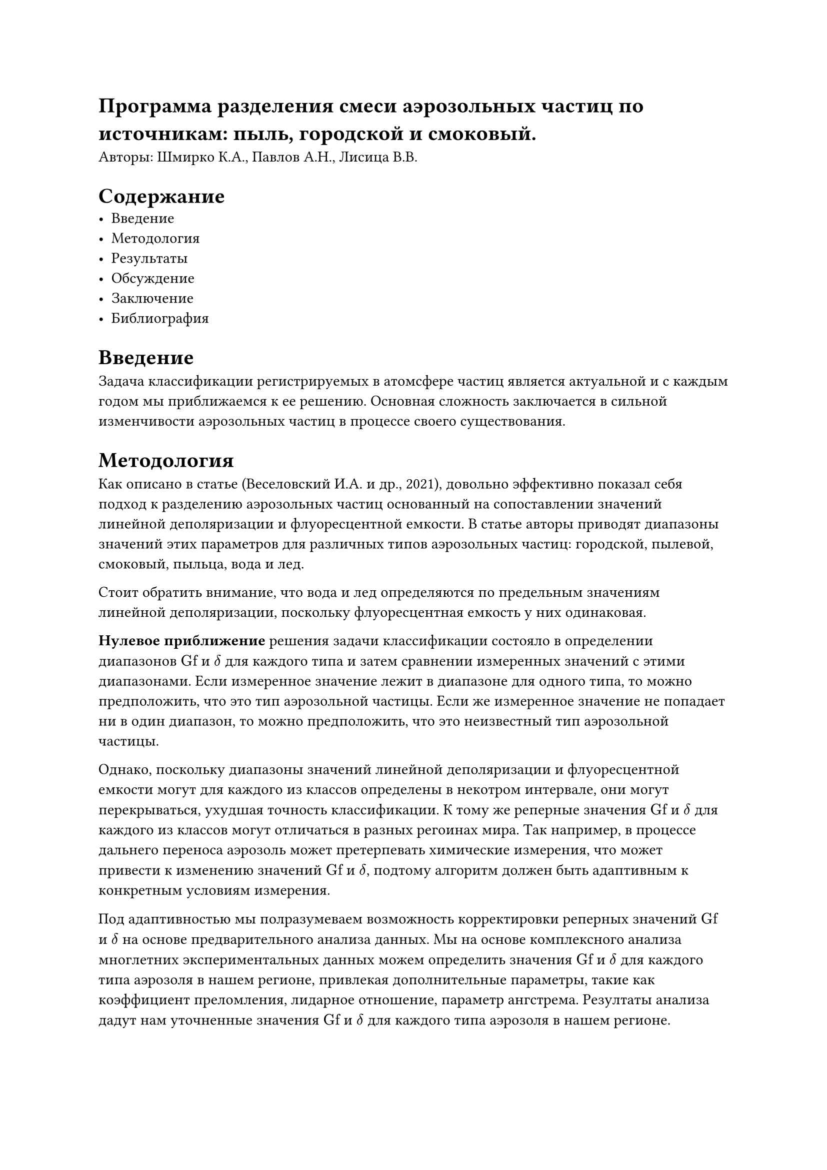 #set math.equation(numbering: "(1)")
= Программа разделения смеси аэрозольных частиц по источникам: пыль, городской и смоковый.

Авторы: Шмирко К.А., Павлов А.Н., Лисица В.В.

= Содержание
- Введение
- Методология
- Результаты
- Обсуждение
- Заключение
- Библиография


= Введение
Задача классификации регистрируемых в атомсфере частиц является актуальной и с каждым годом
мы приближаемся к ее решению. Основная сложность заключается в сильной изменчивости аэрозольных
частиц в процессе своего существования.


= Методология
Как описано в статье (Веселовский И.А. и др., 2021), довольно эффективно показал себя подход к
разделению аэрозольных частиц основанный на сопоставлении значений линейной деполяризации и
флуоресцентной емкости. В статье авторы приводят диапазоны значений этих параметров для различных
типов аэрозольных частиц: городской, пылевой, смоковый, пыльца, вода и лед.

Стоит обратить внимание, что вода и лед определяются по предельным значениям линейной деполяризации,
поскольку флуоресцентная емкость у них одинаковая.

*Нулевое приближение* решения задачи классификации состояло в определении диапазонов
$"Gf"$ и $delta$ для каждого типа и затем сравнении измеренных значений с этими диапазонами.
Если измеренное значение лежит в диапазоне для одного типа, то можно предположить, что это тип
аэрозольной частицы. Если же измеренное значение не попадает ни в один диапазон, то можно предположить,
что это неизвестный тип аэрозольной частицы.

Однако, поскольку диапазоны значений линейной деполяризации и флуоресцентной емкости могут
для каждого из классов определены в некотром интервале, они могут перекрываться, ухудшая
точность классификации. К  тому же реперные значения $"Gf"$ и $delta$ для каждого из
классов могут отличаться в разных регоинах мира. Так например, в процессе дальнего переноса
аэрозоль может претерпевать химические измерения, что может привести к изменению значений
$"Gf"$ и $delta$, подтому алгоритм должен быть адаптивным к конкретным условиям измерения.

Под адаптивностью мы полразумеваем возможность корректировки реперных значений
$"Gf"$ и $delta$ на основе предварительного анализа данных. Мы на основе комплексного анализа
многлетних экспериментальных данных можем определить значения $"Gf"$ и $delta$ для каждого типа
аэрозоля в нашем регионе, привлекая дополнительные параметры, такие как коэффициент преломления,
лидарное отношение, параметр ангстрема. Резултаты анализа дадут нам уточненные значения
$"Gf"$ и $delta$ для каждого типа аэрозоля в нашем регионе.

== Описание алгоритма

Для Дальневосточного приморья  характерно наличие следующих типов аэрозолей:

- Смог
- Пыль
- Городской
- Морской

И наш алгоритм должен уметь определять принадлежность измеренныз двнных к каждому  из этих типов.

Введем обозначения для каждого типа аэрозоля:




- $"Gf"_"smog"=beta^"smog"_"480"$/$beta^"smog"_"532"$ - емкость флуоресценции для аэрозолей типа "Смог"
- $"Gf"_"dust"=beta^"dust"_"480"$/$beta^"dust"_"532"$ - емкость флуоресценции для аэрозолей типа "Пыль"
- $"Gf"_"urban"=beta^"urban"_"480"$/$beta^"urban"_"532"$ - емкость флуоресценции для аэрозолей типа "Городской"


Обратим внимание на то, что $beta_s+beta_p = beta_"532"$

=== Вывод уравнения для $"Gf"$
Распишем вклад каждого из типов аэрозолей в смесь - то что мы регистрируем в экспериментах:

$
  cases(
    beta^"meas"_"480" = w_"smog" beta^"smog"_"480" + w_"dust" beta^"dust"_"480" + w_"urban" beta^"urban"_"480",
    beta^"meas"_"532" = w_"smog" beta^"smog"_"532" + w_"dust" beta^"dust"_"532" + w_"urban" beta^"urban"_"532",
  )
$

или выразив $beta^"smog"_"480" = "Gf"_"smog" beta^"smog"_"532"$,
$beta^"urban"_"480" = "Gf"_"urban" beta^"urban"_"532"$,
$beta^"dust"_"480" = "Gf"_"dust" beta^"dust"_"532"$

получим следующее

$
  cases(
    beta^"meas"_"480" = w_"smog" "Gf"_"smog" beta^"smog"_"532" + w_"dust" "Gf"_"dust" beta^"dust"_"532" + w_"urban" "Gf"_"urban" beta^"urban"_"532",
    beta^"meas"_"532" = w_"smog" beta^"smog"_"532" + w_"dust" beta^"dust"_"532" + w_"urban" beta^"urban"_"532",
  )
$

Поделив первое уравнение на второе

$

  beta^"meas"_"480" / beta^"meas"_"532" = (w_"smog" "Gf"_"smog" beta^"smog"_"532" + w_"dust" "Gf"_"dust" beta^"dust"_"532" + w_"urban" "Gf"_"urban" beta^"urban"_"532")/(w_"smog" beta^"smog"_"532" + w_"dust" beta^"dust"_"532" + w_"urban" beta^"urban"_"532")

$

Слева в уравнении не что иное как $"Gf"_"meas"$, а справа - средневзвешенное значение $"Gf"_"smog"$, $"Gf"_"dust"$ и $"Gf"_"urban"$.

$
  "Gf"_"meas" = (eta_"smog" "Gf"_"smog" + eta_"dust" "Gf"_"dust" + eta_"urban" "Gf"_"urban") / (eta_"smog" + eta_"dust" + eta_"urban")
$


=== Вывод уравнения для $delta$

Введем опредедение $delta' = beta_s/(beta_s + beta_p) = beta_s/beta_"532"$ - это еще одно определение степени деполяризации,
с той лишь разницей, что в знаменателе стоит коэффициент обратного рассеяния. Он связан с "обычным"
коэффициентом деполяризации $delta' = delta/(1+delta)$.


- $delta'_"smog" = beta^"smog"_s$/$beta^"smog"_"532"$ - аэрозольная деполяризация для аэрозолей типа "Смог"
- $delta'_"dust"=beta^"dust"_s$/$beta^"dust"_"532"$ - аэрозольная деполяризация для аэрозолей типа "Пыль"
- $delta'_"urban"=beta^"urban"_s$/$beta^"urban"_"532"$ - аэрозольная деполяризация для аэрозолей типа "Городской"

Для измеренного значения $beta^"meas"_s$ мы также можем записать линейную комбинацию:

$
  beta^"meas"_s = w_"dust" beta^"dust"_s + w_"smog" beta^"smog"_s + w_"urban" beta^"urban"_s
$

выражая $beta^"dust"_s = delta'_"dust" beta^"dust"_"532", beta^"urban"_s = delta'_"urban" beta^"urban"_"532", beta^"smog"_s = delta'_"smog" beta^"smog"_"532"$
и подставляя в выражение выше получим:

$
  beta^"meas"_s = w_"dust" delta'_"dust" beta^"dust"_"532" + w_"smog" delta'_"smog" beta^"smog"_"532" + w_"urban" delta'_"urban" beta^"urban"_"532"
$
обратим внимание, что

$
  w_"dust" beta^"dust"_"532"+w_"smog" beta^"smog"_"532"+w_"urban" beta^"urban"_"532" = beta^"meas"_"532"
$

Поделив последние два уравнения получим:

$
  beta^"meas"_s/beta^"meas"_"532" = delta'_"meas" = eta_"dust" delta'_"dust" + eta_"smog" delta'_"smog" + eta_"urban" delta'_"urban"
$

В этих двух выводах мы использовали замену:
$
  cases(
    w_"smog" beta^"smog"_"532" = eta_"smog",
    w_"dust" beta^"dust"_"532" = eta_"dust",
    w_"urban" beta^"urban"_"532" = eta_"urban"
  )
$


Объединяя все вмместе получим следующую систему уравнений:
$
  cases(
    beta^"meas"_s = eta_"dust" delta'_"dust" + eta_"smog" delta'_"smog" + eta_"urban" delta'_"urban",
    "Gf"_"meas" = eta_"smog" "Gf"_"smog" + eta_"dust" "Gf"_"dust" + eta_"urban" "Gf"_"urban",
    eta_"urban"+eta_"dust"+eta_"smog" = 1
  )
$

Эта система уравнений содержит три неизвестных и три уравнения, что позволяет однозначно решить ее.
Увеличение числа неизвестных, например, добавление еще одного источника загрязнения, может привести
к неоднозначному решению системы уравнений либо к отсутствию такового.
